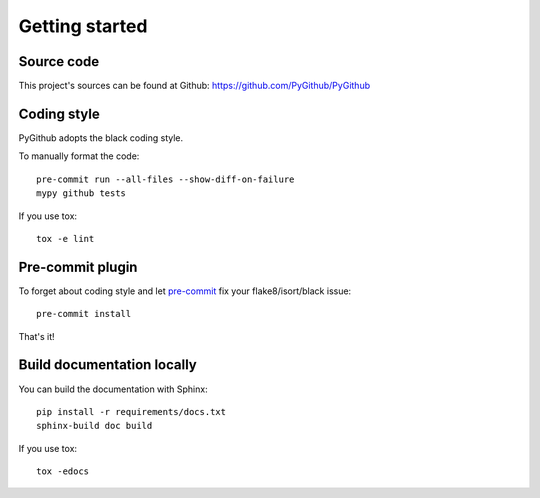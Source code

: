 Getting started
===============

Source code
-----------

This project's sources can be found at Github: https://github.com/PyGithub/PyGithub

Coding style
------------

PyGithub adopts the black coding style.

To manually format the code::

    pre-commit run --all-files --show-diff-on-failure
    mypy github tests

If you use tox::

    tox -e lint

Pre-commit plugin
-----------------

To forget about coding style and let `pre-commit <https://pre-commit.com/#installation>`__ fix your flake8/isort/black issue::

    pre-commit install

That's it!

Build documentation locally
---------------------------

You can build the documentation with Sphinx::

    pip install -r requirements/docs.txt
    sphinx-build doc build

If you use tox::

    tox -edocs

